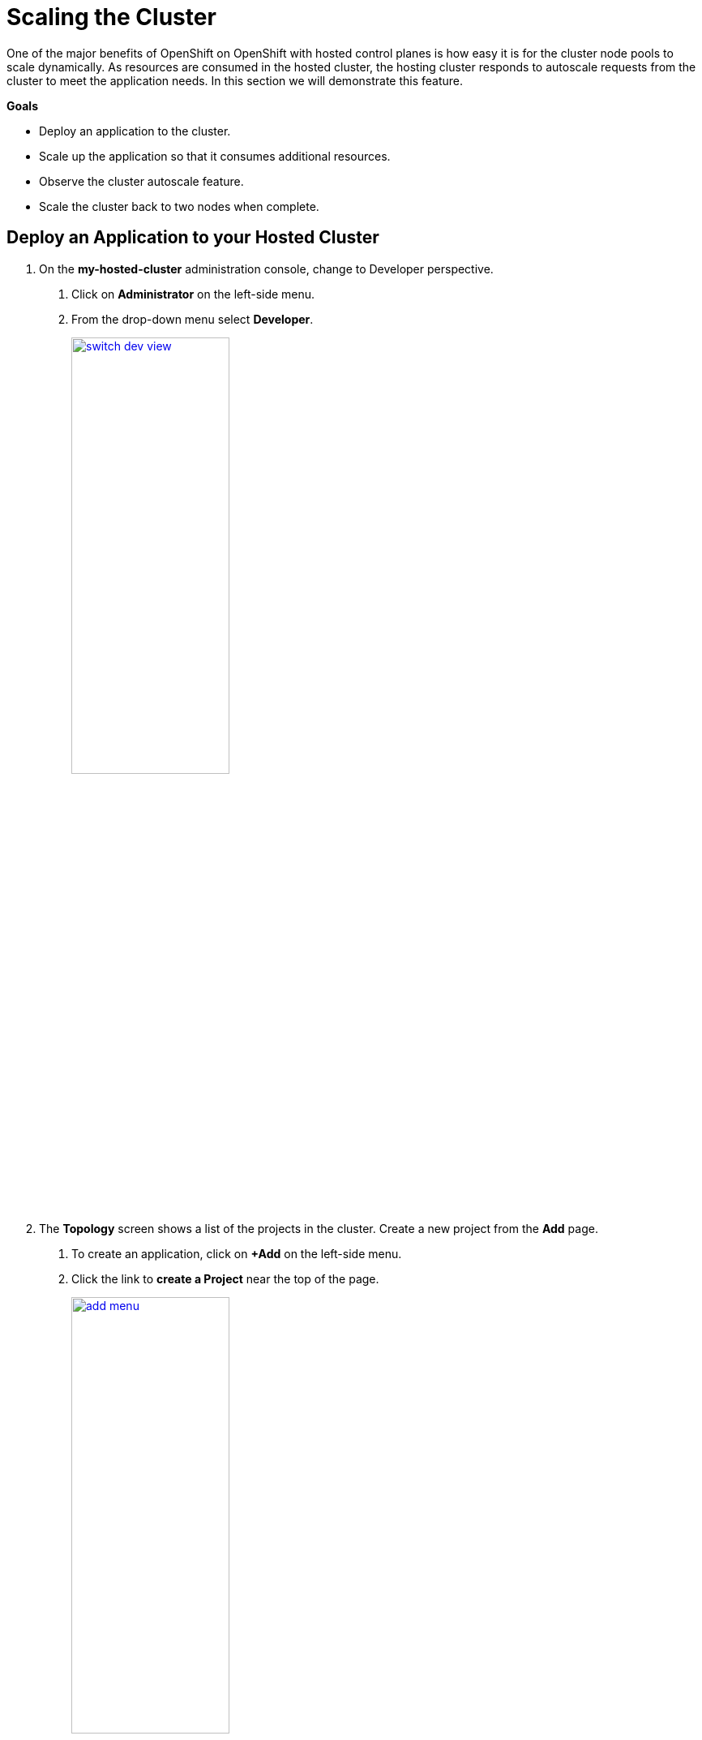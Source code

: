 = Scaling the Cluster

One of the major benefits of OpenShift on OpenShift with hosted control planes is how easy it is for the cluster node pools to scale dynamically.
As resources are consumed in the hosted cluster, the hosting cluster responds to autoscale requests from the cluster to meet the application needs. In this section we will demonstrate this feature.

*Goals*

* Deploy an application to the cluster.
* Scale up the application so that it consumes additional resources.
* Observe the cluster autoscale feature.
* Scale the cluster back to two nodes when complete.

[[deploy-app]]
== Deploy an Application to your Hosted Cluster

. On the *my-hosted-cluster* administration console, change to Developer perspective.
[arabic]
.. Click on *Administrator* on the left-side menu.
.. From the drop-down menu select *Developer*.
+
image::scale/switch_dev_view.png[link=self, window=blank, width=50%]

. The *Topology* screen shows a list of the projects in the cluster.
Create a new project from the *Add* page.
[arabic]
.. To create an application, click on *+Add* on the left-side menu.
.. Click the link to *create a Project* near the top of the page.
+
image::scale/add_menu.png[link=self, window=blank, width=50%]

. The *Create-Project* window appears.
[arabic]
.. Enter project name: `apache-webserver`
.. Click the *Create* button.
+
image::scale/create_project.png[link=self, window=blank, width=50%]

. When the project is created, the screen will enter it and see a number of ways to deploy an application.
[arabic]
.. Under the *Developer Catalog* section, click on *All services*.
+
image::scale/apache_webserver_project.png[link=self, window=blank, width=100%]

. In the *Developer Catalog*.
[arabic]
.. Use the *search bar* to search for the term `apache`
.. Select the *Apache HTTP Server* template that appears.
+
image::scale/developer_catalog.png[link=self, window=blank, width=100%]

. After clicking on the template a window describing the template will appear.
[arabic]
.. Click the blue button named *Instantiate Template*.
+
image::scale/instantiate_template.png[link=self, window=blank, width=50%]

. A form pops up.
[arabic]
.. Set the *Name* of the application to *my-httpd*.
.. Click on the blue *Create* button at the bottom of the page.
+
image::scale/my_httpd.png[link=self, window=blank, width=100%]

. The pod will begin to build and there will be an instance of *my-httpd* in the center of the page.
[arabic]
.. *Click on the circle* to see information about the application as it builds.
.. Click on *Resources*
.. Note that the *Build running* message appears.
.. Click on the *my-httpd* route object listed at the bottom.
+
image::scale/my_httpd_route.png[link=self, window=blank, width=100%]

. The *Route details* page appears, where route settings are as expected.
[arabic]
.. Click the *Actions* menu in the upper right corner.
.. Select *Edit Route* from the drop down menu.
+
image::scale/route_details.png[link=self, window=blank, width=100%]

. On the Route Edit page.
[arabic]
.. Make sure that the *Target port* value is set to *8080-->8080*
.. *Secure Route* box is checked.
.. *TLS termination* set to *Edge*.
.. *Insecure traffic* set to *Redirect*.
.. Click on the blue *Save* button.
In 4.17 versions of OpenShift, the *Save* button is replaced by *Edit*.
+
image::scale/edit_route.png[link=self, window=blank, width=100%]

. Back on the *Route details* page.
[arabic]
.. Click the URL found under *Location*
+
image::scale/redirect_url.png[link=self, window=blank, width=50%]

. This will open a new tab with the Apache test page for our *my-httpd* app.
[arabic]
.. *Close this tab* when you are done with it.
+
image::scale/apache_test_page.png[link=self, window=blank, width=100%]


[[explore-autoscale]]
== Explore Autoscaling

Now that the application is deployed and running, set up autoscaling.
If autoscaling is not already enabled, it must be enabled

. Enable autoscaling.
[arabic]
.. Click on the tab to return to the *hosting cluster*, and return to the *Cluster node pools* section.
.. Observe that there are still just two nodes in *my-node-pool*, but also see that *Autoscaling* is set to *False*.
+
image::scale/cluster_node_pools.png[link=self, window=blank, width=100%]

. Use the Terminal in the lab instructions user interface.
[arabic]
.. SSH to the bastion host once again if needed.
+
image::scale/ssh_bastion.png[link=self, window=blank, width=100%]

. To enable Autoscaling for *my-node-pool*, disable the static replica count and enable autoscaling.
[arabic]
.. Copy and paste the following syntax, and press the enter key.
+
[source,sh,role=execute,subs="attributes"]
----
oc -n clusters patch nodepool my-node-pool --type=json -p '[{"op": "remove", "path": "/spec/replicas"},{"op":"add", "path": "/spec/autoScaling", "value": { "max": 6, "min": 2 }}]'
----
+
image::scale/enable_autoscaling.png[link=self, window=blank, width=100%]

. View the pod details.
[arabic]
.. Return to the tab where the application is currently running.
.. Click on *Topology* to view the app.
.. Click on *Details* on the right to view the pod details.
+
image::scale/my_httpd_pod_details.png[link=self, window=blank, width=100%]

. Apply pressure to the current cluster resources.
[arabic]
.. Use the toggle on the right side, scale the application up to 10 instances.
+
image::scale/scale_application.png[link=self, window=blank, width=100%]

. The application intially begins to scale quite quickly, but when it has exhausted resources it stalls.
In this case there are seven running instances and three pending pods with no resources to be placed.
+
image::scale/out_of_resources.png[link=self, window=blank, width=100%]

. Observe the size of the node pool updating on the *hosting cluster*.
[arabic]
.. Return to the tab that shows the information for the *hosting cluster*.
+
image::scale/node_pool_update.png[link=self, window=blank, width=100%]

. While waiting for the autoscale action to complete, which can take about 10 minutes, visit the *local-cluster* to see the *VirtualMachines*.
[arabic]
.. Return to the *local-cluster* tab.
.. Click on left-side menu for *Virtualization* and *VirtualMachines* to see the newly added third machine.
+
image::scale/new_vm.png[link=self, window=blank, width=100%]

. Observe that it has completed updating, and status is *Ready*.
[arabic]
.. Returning to the *All Clusters* window and reviewing the *my-node-pool*.
+
image::scale/nodepool_autoscale_ready.png[link=self, window=blank, width=100%]

. Virtual Machines that are part of the node pool become part of the OpenShift cluster by being adopted as nodes.
Observe that three OpenShift nodes are part of the pool.
[arabic]
.. Click on the *Nodes* tab at the top.
+
image::scale/nodes_menu.png[link=self, window=blank, width=100%]

. Check the *my-httpd* application and verify that all desired replicas have now been deployed.
[arabic]
.. Click on the tab to the *hosted cluster*
.. Check the *my-httpd* application for *pending replicas.*
.. Note that there are now 10 replicas.
+
image::scale/all_app_replicas.png[link=self, window=blank, width=100%]

[[clean-up]]
== Delete the Application and Scale Down the Cluster

Once the additional resources are no longer needed to support the application, the the number of nodes in the hosted cluster can dynamically scale back down to free up resources in the hosting cluster.

. Clean up the application to free up resources.
[arabic]
.. Select the *Actions* menu from the application details.
.. From the drop-down menu select *Delete Deployment*.
+
image::scale/delete_deployment.png[link=self, window=blank, width=100%]

. Confirm deletion of the the *my-httpd* application and all dependent objects.
[arabic]
.. Click the red *Delete* button.
+
image::scale/confirm_delete.png[link=self, window=blank, width=100%]

. When the application is deleted, the page shows *No resources found*.
+
image::scale/no_resources_found.png[link=self, window=blank, width=100%]

. Return to the hosting cluster tab.
[arabic]
.. Close the tab that shows the console of *my-hosted-cluster*.
.. Return to the hosting cluster *local-cluster - Overview*.

. There are still three nodes available.
[arabic]
.. Click on the *Nodes* tab at the top of the screen.
+
image::scale/nodes_menu.png[link=self, window=blank, width=100%]

. Wait patiently for the nodes to scale down (approximately 10 minutes) and then check again.
+
image::scale/nodes_menu_2.png[link=self, window=blank, width=100%]

[NOTE]
.Manually scaling the NodePool
====
When autoscaling is enabled you will lose the ability to scale worker nodes manually.

However, if your cluster had not been configured autoscaling, then it is perfectly acceptable to manually scale it up to three and back down to two nodes to provide the resources you need.
Follow these next steps to perform that action if necessary.

. Manage the NodePool
[arabic]
.. Click on the three-dot menu to the right side of the *Cluster node pools* section
.. When the drop down menu appears click on *Manage node pool.*
+
image::scale/manage_node_pool.png[link=self, window=blank, width=100%]

. Set number of nodes.
[arabic]
.. On the menu that appears, set the number of nodes to two.
.. Click the blue *Update* button.
+
image::scale/two_nodes.png[link=self, window=blank, width=100%]
====

== Summary

In this section we learned about one of the major benefits of hosted control planes and NodePools which is the ability to autoscale up and down on demand when an application requests more resources than are currently available in the cluster, or when an application is deleted and frees up those resources.